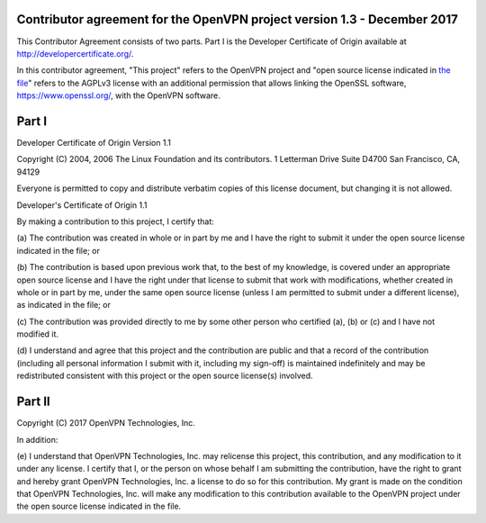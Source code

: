 Contributor agreement for the OpenVPN project version 1.3 - December 2017
#########################################################################

This Contributor Agreement consists of two parts. Part I is the
Developer Certificate of Origin available at
http://developercertificate.org/.

In this contributor agreement, "This project" refers to the OpenVPN
project and
"open source license indicated in `the file <LICENSE.rst>`_" refers to
the AGPLv3 license with an additional permission that allows linking
the OpenSSL software, https://www.openssl.org/, with the OpenVPN
software.

Part I
######

Developer Certificate of Origin Version 1.1

Copyright (C) 2004, 2006 The Linux Foundation and its contributors.  1
Letterman Drive Suite D4700 San Francisco, CA, 94129

Everyone is permitted to copy and distribute verbatim copies of this
license document, but changing it is not allowed.

Developer's Certificate of Origin 1.1

By making a contribution to this project, I certify that:

(a) The contribution was created in whole or in part by me and I have
the right to submit it under the open source license indicated in the
file; or

(b) The contribution is based upon previous work that, to the best of
my knowledge, is covered under an appropriate open source license and
I have the right under that license to submit that work with
modifications, whether created in whole or in part by me, under the
same open source license (unless I am permitted to submit under a
different license), as indicated in the file; or

(c) The contribution was provided directly to me by some other person
who certified (a), (b) or (c) and I have not modified it.

(d) I understand and agree that this project and the contribution are
public and that a record of the contribution (including all personal
information I submit with it, including my sign-off) is maintained
indefinitely and may be redistributed consistent with this project or
the open source license(s) involved.

Part II
#######

Copyright (C) 2017 OpenVPN Technologies, Inc.

In addition:

(e) I understand that OpenVPN Technologies, Inc. may relicense this
project, this contribution, and any modification to it under any
license. I certify that I, or the person on whose behalf I am
submitting the contribution, have the right to grant and hereby grant
OpenVPN Technologies, Inc. a license to do so for this
contribution. My grant is made on the condition that OpenVPN
Technologies, Inc. will make any modification to this contribution
available to the OpenVPN project under the open source license
indicated in the file.
